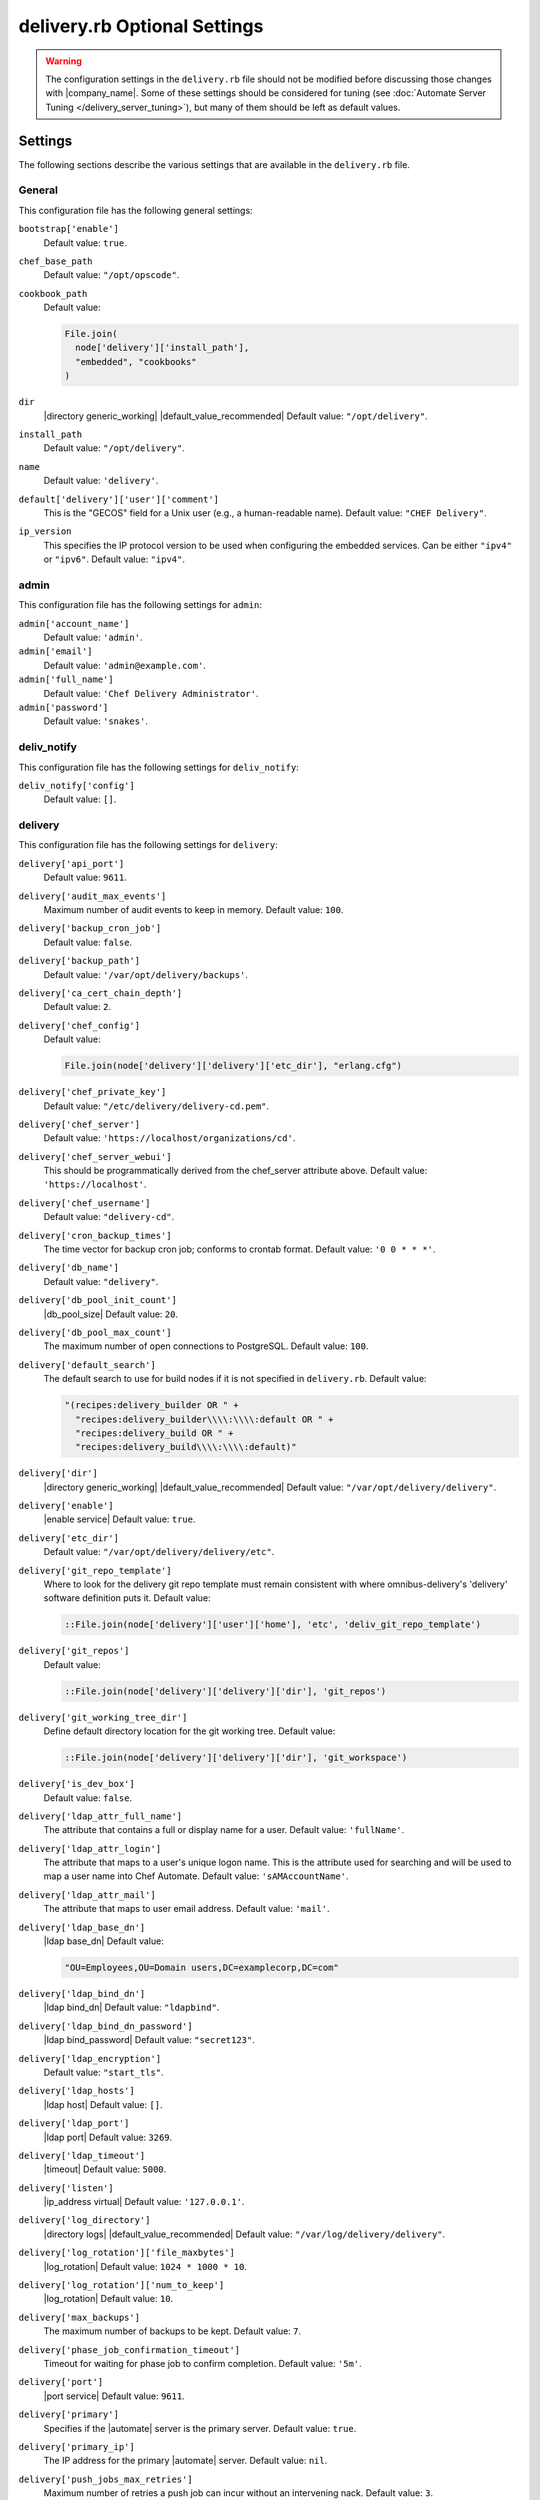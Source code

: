 =====================================================
delivery.rb Optional Settings 
=====================================================

.. warning:: The configuration settings in the ``delivery.rb`` file should not be modified before discussing those changes with |company_name|. Some of these settings should be considered for tuning (see :doc:`Automate Server Tuning </delivery_server_tuning>`), but many of them should be left as default values.

Settings
=====================================================
The following sections describe the various settings that are available in the ``delivery.rb`` file.

General
-----------------------------------------------------
This configuration file has the following general settings:

``bootstrap['enable']``
   Default value: ``true``.

``chef_base_path``
   Default value: ``"/opt/opscode"``.

``cookbook_path``
   Default value:

   .. code-block:: ruby

      File.join(
        node['delivery']['install_path'],
        "embedded", "cookbooks"
      )

``dir``
   |directory generic_working| |default_value_recommended| Default value: ``"/opt/delivery"``.

``install_path``
   Default value: ``"/opt/delivery"``.

``name``
   Default value: ``'delivery'``.

``default['delivery']['user']['comment']``
   This is the "GECOS" field for a Unix user (e.g., a human-readable name). Default value: ``"CHEF Delivery"``.

``ip_version``
   This specifies the IP protocol version to be used when configuring the embedded services. Can be either ``"ipv4"`` or ``"ipv6"``. Default value: ``"ipv4"``.

admin
-----------------------------------------------------
This configuration file has the following settings for ``admin``:

``admin['account_name']``
   Default value: ``'admin'``.

``admin['email']``
   Default value: ``'admin@example.com'``.

``admin['full_name']``
   Default value: ``'Chef Delivery Administrator'``.

``admin['password']``
   Default value: ``'snakes'``.


deliv_notify
-----------------------------------------------------
This configuration file has the following settings for ``deliv_notify``:

``deliv_notify['config']``
   Default value: ``[]``.


delivery
-----------------------------------------------------
This configuration file has the following settings for ``delivery``:

``delivery['api_port']``
   Default value: ``9611``.

``delivery['audit_max_events']``
   Maximum number of audit events to keep in memory. Default value: ``100``.

``delivery['backup_cron_job']``
   Default value: ``false``.

``delivery['backup_path']``
   Default value: ``'/var/opt/delivery/backups'``.

``delivery['ca_cert_chain_depth']``
   Default value: ``2``.

``delivery['chef_config']``
   Default value:

   .. code-block:: ruby

      File.join(node['delivery']['delivery']['etc_dir'], "erlang.cfg")

``delivery['chef_private_key']``
   Default value: ``"/etc/delivery/delivery-cd.pem"``.

``delivery['chef_server']``
   Default value: ``'https://localhost/organizations/cd'``.

``delivery['chef_server_webui']``
   This should be programmatically derived from the chef_server attribute above. Default value: ``'https://localhost'``.

``delivery['chef_username']``
   Default value: ``"delivery-cd"``.

``delivery['cron_backup_times']``
   The time vector for backup cron job; conforms to crontab format. Default value: ``'0 0 * * *'``.

``delivery['db_name']``
   Default value: ``"delivery"``.

``delivery['db_pool_init_count']``
   |db_pool_size| Default value: ``20``.

``delivery['db_pool_max_count']``
   The maximum number of open connections to PostgreSQL. Default value: ``100``.

``delivery['default_search']``
   The default search to use for build nodes if it is not specified in ``delivery.rb``. Default value:

   .. code-block:: ruby

      "(recipes:delivery_builder OR " +
        "recipes:delivery_builder\\\\:\\\\:default OR " +
        "recipes:delivery_build OR " +
        "recipes:delivery_build\\\\:\\\\:default)"

``delivery['dir']``
   |directory generic_working| |default_value_recommended| Default value: ``"/var/opt/delivery/delivery"``.

``delivery['enable']``
   |enable service| Default value: ``true``.

``delivery['etc_dir']``
   Default value: ``"/var/opt/delivery/delivery/etc"``.

``delivery['git_repo_template']``
   Where to look for the delivery git repo template must remain consistent with where omnibus-delivery's 'delivery' software definition puts it. Default value:

   .. code-block:: ruby

      ::File.join(node['delivery']['user']['home'], 'etc', 'deliv_git_repo_template')

``delivery['git_repos']``
   Default value:

   .. code-block:: ruby

      ::File.join(node['delivery']['delivery']['dir'], 'git_repos')

``delivery['git_working_tree_dir']``
   Define default directory location for the git working tree. Default value:

   .. code-block:: ruby

      ::File.join(node['delivery']['delivery']['dir'], 'git_workspace')

``delivery['is_dev_box']``
   Default value: ``false``.

``delivery['ldap_attr_full_name']``
   The attribute that contains a full or display name for a user. Default value: ``'fullName'``.

``delivery['ldap_attr_login']``
   The attribute that maps to a user's unique logon name. This is the attribute used for searching and will be used to map a user name into Chef Automate. Default value: ``'sAMAccountName'``.

``delivery['ldap_attr_mail']``
   The attribute that maps to user email address. Default value: ``'mail'``.

``delivery['ldap_base_dn']``
   |ldap base_dn| Default value:

   .. code-block:: ruby

      "OU=Employees,OU=Domain users,DC=examplecorp,DC=com"

``delivery['ldap_bind_dn']``
   |ldap bind_dn| Default value: ``"ldapbind"``.

``delivery['ldap_bind_dn_password']``
   |ldap bind_password| Default value: ``"secret123"``.

``delivery['ldap_encryption']``
   Default value: ``"start_tls"``.

``delivery['ldap_hosts']``
   |ldap host| Default value: ``[]``.

``delivery['ldap_port']``
   |ldap port| Default value: ``3269``.

``delivery['ldap_timeout']``
   |timeout| Default value: ``5000``.

``delivery['listen']``
   |ip_address virtual| Default value: ``'127.0.0.1'``.

``delivery['log_directory']``
   |directory logs| |default_value_recommended| Default value: ``"/var/log/delivery/delivery"``.

``delivery['log_rotation']['file_maxbytes']``
   |log_rotation| Default value: ``1024 * 1000 * 10``.

``delivery['log_rotation']['num_to_keep']``
   |log_rotation| Default value: ``10``.

``delivery['max_backups']``
   The maximum number of backups to be kept. Default value: ``7``.

``delivery['phase_job_confirmation_timeout']``
   Timeout for waiting for phase job to confirm completion. Default value: ``'5m'``.

``delivery['port']``
   |port service| Default value: ``9611``.

``delivery['primary']``
   Specifies if the |automate| server is the primary server. Default value: ``true``.

``delivery['primary_ip']``
   The IP address for the primary |automate| server. Default value: ``nil``.

``delivery['push_jobs_max_retries']``
   Maximum number of retries a push job can incur without an intervening nack. Default value: ``3``.

``delivery['push_jobs_overall_timeout']``
   Timeout for finding worker and then waiting for push job to complete. Default value: ``'2h'``.

``delivery['push_jobs_run_timeout']``
   Timeout for waiting for push job to complete once worker has been found. Default value: ``'75m'``.

``delivery['read_ttl']``
   The amount of time after which the ``READ`` token expires. This value may be specified a string with units (e.g., ``"4d"``, ``"3h"``, ``"2m"``, ``"1s"``), or as bare integers (interpreted as seconds). Valid units are: ``d`` (days), ``h`` (hours), ``m`` (minutes), or ``s`` (seconds). Default value: ``'7d'``.

   .. note:: While the ``delivery['read_ttl']`` and ``delivery['write_ttl']`` values may be tuned separately, it is recommended that both values be identical.

``delivery['restore_backup']``
   Set this option to true to restore the backup after it is made Default value: ``false``.

``delivery['sql_password']``
   Default value: ``'pokemon'``.

``delivery['sql_repl_password']``
   Default value: ``'pokemon_repl'``.

``delivery['sql_repl_user']``
   Default value: ``'delivery_repl'``.

``delivery['sql_ro_password']``
   Default value: ``'pokemon_ro'``.

``delivery['sql_ro_user']``
   Default value: ``'delivery_ro'``.

``delivery['sql_user']``
   Default value: ``'delivery'``.

``delivery['ssl_certificates']``
   A hash of SSL certificate files to use for FQDNs. Will use ``remote_file`` to download the key and crt specified. If you wanted to use a pre-generated SSL certificate for the main fqdn (``delivery_fqdn``) you could specify that here. For example:

   .. code-block:: ruby

      delivery['ssl_certificates'] = {
        'delivery.example.com' => {
          'key' => 'https://my_bucket/ssl_certificates/delivery.example.com.key',
          'crt' => 'https://my_bucket/ssl_certificates/delivery.example.com.crt'
        }
      }

``delivery['standby_ip']``
   The IP address for the cold standby |automate| server. Default value: ``nil``.

``delivery['use_ssl_termination']``
   Default value: ``false``.

``delivery['write_ttl']``
   The amount of time after which the ``WRITE`` token expires. This value may be specified a string with units (e.g., ``"4d"``, ``"3h"``, ``"2m"``, ``"1s"``), or as bare integers (interpreted as seconds). Valid units are: ``d`` (days), ``h`` (hours), ``m`` (minutes), or ``s`` (seconds). Default value: ``'7d'``.

   .. note:: While the ``delivery['read_ttl']`` and ``delivery['write_ttl']`` values may be tuned separately, it is recommended that both values be identical.

``delivery['vip']``
   |ip_address virtual| Default value: ``'127.0.0.1'``.


delivery_web
-----------------------------------------------------
This configuration file has the following settings for ``delivery_web``:

``delivery_web['api_version']``
   Default value: ``"v0"``.

``delivery_web['build_version']``
   Default value: ``"0.0.1"``.

``delivery_web['embedly_api_key']``
   Default value: ``"e0435c6ccfd74dfaacf7dfc987c9a7fa"``.

``delivery_web['etc_dir']``
   |directory generic_working| |default_value_recommended| Default value: ``"/var/opt/delivery/delivery_web/etc"``.

``delivery_web['external_auth']``
   Default value: ``false``.

``delivery_web['password_recovery_url']``
   Default value: ``"http://google.com"``.

``delivery_web['root']``
   A hook to re-home the web ui for development and testing. Default value:

   .. code-block:: ruby

      "#{node['delivery']['install_path']}/embedded/service/delivery_web"


elasticsearch
-----------------------------------------------------
This configuration file has the following settings for ``elasticsearch``:

``elasticsearch['urls']``
   The fully qualified domain name(s) of your Elasticsearch cluster. If not specified a local elasticsearch cluster will be utilized. Default value: ``"http://127.0.0.1:9200"``.

``elasticsearch['config_directory']``
   |directory generic_working| |default_value_recommended| Default value: ``"/var/opt/delivery/elasticsearch/conf"``.

``elasticsearch['home']``
   Default value: ``"#{node['delivery']['user']['home']}/elasticsearch"``.

``elasticsearch['log_directory']``
   |directory logs| |default_value_recommended| Default value: ``"/var/log/delivery/elasticsearch"``.

``elasticsearch['log_rotation']['file_maxbytes']``
   |log_rotation| Default value: ``100 * 1024 * 1024`` (100MB).

``elasticsearch['log_rotation']['num_to_keep']``
   |log_rotation| Default value: ``10``.

``elasticsearch['memory']``
   Default value:

   .. code-block:: ruby

      "#{(node.memory.total.to_i * 0.4 ).floor / 1024}m"


git
-----------------------------------------------------
This configuration file has the following settings for ``git``:

``git['authkeys']``
   Default value: ``git['ssh_dir'] + "/authorized_keys"``.

``git['home']``
   Default value: ``"/var/opt/delivery/home/git"``.

``git['shell']``
   Default value: ``"/opt/delivery/embedded/bin/git-shell"``.

``git['ssh_dir']``
   Default value: ``git['home'] + "/.ssh"``.

``git['username']``
   Default value: ``"git"``.


java
-----------------------------------------------------
This configuration file has the following settings for ``java``:

``java['java_home']``
   Default value:

   .. code-block:: ruby

      "#{node['delivery']['install_path']}/embedded/jre/bin"


kibana
-----------------------------------------------------
This configuration file has the following settings for ``kibana``:

``kibana['conf_dir']``
   |directory generic_working| |default_value_recommended| Default value: ``'/var/opt/delivery/kibana/'``.

``kibana['log_directory']``
   |directory logs| |default_value_recommended| Default value: ``"/var/log/delivery/kibana"``.

``kibana['log_rotation']['file_maxbytes']``
   |log_rotation| Default value: ``100 * 1024 * 1024`` (100MB).

``kibana['log_rotation']['num_to_keep']``
   |log_rotation| Default value: ``10``.

``kibana['port']``
   |port service| Default value: ``5601``.


lb
-----------------------------------------------------
This configuration file has the following settings for ``lb``:

``lb['debug']``
   Default value: ``false``.


logstash
-----------------------------------------------------
This configuration file has the following settings for ``logstash``:

``logstash['config_dir']``
   |directory generic_working| |default_value_recommended| Default value: ``"/var/opt/delivery/logstash"``.

``logstash['filebeats']['port']``
   Default value: 5044.

``logstash['log_directory']``
   |directory logs| |default_value_recommended| Default value: ``"/var/log/delivery/logstash"``.

``logstash['log_rotation']['file_maxbytes']``
   |log_rotation| Default value: ``100 * 1024 * 1024`` (100MB).

``logstash['log_rotation']['num_to_keep']``
   |log_rotation| Default value: ``10``.

``logstash['port']``
   |port service| Default value: ``8080``.


lsyncd
-----------------------------------------------------
This configuration file has the following settings for ``lsyncd``:

``lsyncd['dir']``
   |directory generic_working| |default_value_recommended| Default value: ``"/var/opt/delivery/lsyncd"``.

``lsyncd['enable']``
   |enable service| Default value: ``true``.

``lsyncd['log_directory']``
   |directory logs| |default_value_recommended| Default value: ``"/var/log/delivery/lsyncd"``.

``lsyncd['log_rotation']['file_maxbytes']``
   |log_rotation| Default value: ``100 * 1024 * 1024`` (100MB).

``lsyncd['log_rotation']['num_to_keep']``
   |log_rotation| Default value: ``10``.

``lsyncd['ssh_key']``
   Default value:

   .. code-block:: ruby

      "#{node['delivery']['user']['home']}/.ssh/id_rsa"

``lsyncd['user']``
   Default value: ``node['delivery']['user']['username']``.


nginx
-----------------------------------------------------
This configuration file has the following settings for ``nginx``:

``nginx['cache_max_size']``
   |nginx cache_max_size| Default value: ``'5000m'``.

``nginx['client_max_body_size']``
   |nginx client_max_body_size| Default value: ``'250m'``.

``nginx['dir']``
   |directory generic_working| |default_value_recommended| Default value: ``"/var/opt/delivery/nginx"``.

``nginx['enable']``
   |enable service| Default value: ``true``.

``nginx['enable_non_ssl']``
   |enable non_ssl| Default value: ``false``.

``nginx['fqdns']``
   An array of |fqdn| to which |nginx| responds. Default value: ``[]``.

``nginx['gzip']``
   |enable gzip| Possible values: ``on`` or ``off``. Default value: ``'on'``.

``nginx['gzip_comp_level']``
   |gzip compression_level| Possible values: any integer between ``1`` and ``9`` (inclusive). Default value: ``"2"``.

``nginx['gzip_http_version']``
   |gzip http_version| Possible values: ``1.0`` or ``1.1``. Default value: ``"1.0"``.

``nginx['gzip_proxied']``
   |gzip proxied| Possible values: ``any`` (gzip everything), ``auth``, ``expired``, ``no-cache``, ``no-store``, ``no_etag``, ``no_last_modified``, ``off``, or ``private``. Default value: `"any"`.

``nginx['gzip_types']``
   |gzip types| Default value:

   .. code-block:: ruby

      [ "text/plain", "text/css",
        "application/x-javascript", "text/xml",
        "application/javascript", "application/xml",
        "application/xml+rss", "text/javascript",
        "application/json" ]
      ]

``nginx['ha']``
   |use ha| |ha true| Default value: ``false``.

``nginx['keepalive_timeout']``
   |worker_max_keepalive| Default value: ``65``.

``nginx['log_directory']``
   |directory logs| |default_value_recommended| Default value: ``"/var/log/delivery/nginx"``.

``nginx['log_rotation']['file_maxbytes']``
   |log_rotation| Default value: ``100 * 1024 * 1024`` (100MB).

``nginx['log_rotation']['num_to_keep']``
   |log_rotation| Default value: ``10``.

``nginx['non_ssl_port']``
   |port non_ssl_nginx| Default value: ``80``. Use ``nginx['enable_non_ssl']`` to enable or disable |ssl| redirects on this port number. Set to ``false`` to disable non-SSL connections.

``nginx['sendfile']``
   |use sendfile| Possible values: ``on`` or ``off``. Default value: ``'on'``.

``nginx['server_name']``
   |server_fqdn| Default value: ``node['delivery']['fqdn']``.

``nginx['ssl_certificate']``
   |ssl_certificate| Default value: created automatically during setup.

``nginx['ssl_certificate_key']``
   |ssl_certificate key| Default value: created automatically during setup.

``nginx['ssl_ciphers']``
   |ssl_ciphers| To favor AES256 with ECDHE forward security, drop the ``RC4-SHA:RC4-MD5:RC4:RSA`` prefix. See `this link <https://wiki.mozilla.org/Security/Server_Side_TLS>`__ for more information. Default value:

   .. code-block:: ruby

      "RC4-SHA:RC4-MD5:RC4:RSA:HIGH:MEDIUM:!LOW:!kEDH:!aNULL:!ADH:!eNULL:!EXP:!SSLv2:!SEED:!CAMELLIA:!PSK"

``nginx['ssl_company_name']``
   |nginx ssl_company_name| Default value: "Chef".

``nginx['ssl_country_name']``
   |nginx ssl_country_name| Default value: "US".

``nginx['ssl_email_address']``
   |nginx ssl_email_address| Default value: ``"delivery@getchef.com"``.

``nginx['ssl_locality_name']``
   |nginx ssl_locality_name| Default value: "Seattle".

``nginx['ssl_organizational_unit_name']``
   |nginx ssl_organizational_unit_name| Default value: "Engineering".

``nginx['ssl_port']``
   Default value: ``443``.

``nginx['ssl_protocols']``
   |version protocols_ssl| For the highest possible security, disable |ssl| 3.0 and allow only TLS:

   .. code-block:: ruby

      nginx['ssl_protocols'] = 'TLSv1 TLSv1.1 TLSv1.2'

   Default value: Default value: ``"SSLv3 TLSv1"``.

``nginx['ssl_state_name']``
   |nginx ssl_state_name| Default value: "WA".

``nginx['tcp_nodelay']``
   |use nagle| Possible values: ``on`` or ``off``. Default value: ``'on'``.

``nginx['tcp_nopush']``
   |use tcpip| Possible values: ``on`` or ``off``. Default value: ``'on'``.

``nginx['worker_connections']``
   |worker_connections| Use with ``nginx['worker_processes']`` to determine the maximum number of allowed clients. Default value: ``10240``.

``nginx['worker_processes']``
   |worker_processes| Use with ``nginx['worker_connections']`` to determine the maximum number of allowed clients. Default value: ``node['cpu']['total'].to_i``.


postgresql
-----------------------------------------------------
This configuration file has the following settings for ``postgresql``:

``postgresql['checkpoint_completion_target']``
   |checkpoint_completion_target| Default value: ``0.5``.

``postgresql['checkpoint_segments']``
   |checkpoint_segments| Default value: ``3``.

``postgresql['checkpoint_timeout']``
   |checkpoint_timeout| Default value: ``"5min"``.

``postgresql['checkpoint_warning']``
   |checkpoint_warning| Default value: ``"30s"``.

``postgresql['data_dir']``
   |directory generic_data| |default_value_recommended| Default value:

   .. code-block:: ruby

      "/var/opt/delivery/postgresql/#{node['delivery']['postgresql']['version']}/data"

``postgresql['debug']``
   Default value: ``false``.

``postgresql['dir']``
   |directory generic_working| |default_value_recommended| Default value:

   .. code-block:: ruby

      "/var/opt/delivery/postgresql/#{node['delivery']['postgresql']['version']}"

``postgresql['effective_cache_size']``
   |effective_cache_size postgresql| Default value: ``"128MB"``.

``postgresql['enable']``
   |enable service| Default value: ``true``.

``postgresql['ha']``
   |use ha| |ha true| Default value: ``false``.

``postgresql['home']``
   |directory postgresql_home| Default value: ``"/var/opt/delivery/postgresql"``.

``postgresql['listen_address']``
   |port listen_postgresql| Default value: ``'localhost'``. In a disaster recovery configuration, this value is similar to: ``'localhost,192.168.10.11'``.

``postgresql['log_directory']``
   |directory logs| |default_value_recommended| Default value:

   .. code-block:: ruby

      "/var/log/delivery/postgresql/#{node['delivery']['postgresql']['version']}"

``postgresql['log_rotation']['file_maxbytes']``
   |log_rotation| Default value: ``100 * 1024 * 1024`` (100MB).

``postgresql['log_rotation']['num_to_keep']``
   |log_rotation| Default value: ``10``.

``postgresql['max_connections']``
   |max_connections| Default value: ``350``.

``postgresql['md5_auth_cidr_addresses']``
   |md5_auth_cidr_addresses| Default value: ``[ ]``.

``postgresql['port']``
   |port service| Default value: ``5432``.

``postgresql['shared_buffers']``
   |shared_buffers postgresql| Default value:

   .. code-block:: ruby

      "#{(node['memory']['total'].to_i / 4) / (1024)}MB"

``postgresql['shell']``
   Default value: ``"/bin/bash"``.

``postgresql['shmall']``
   |postgresql shmall| Default value: ``4194304``.

``postgresql['shmmax']``
   |postgresql shmax| Default value: ``17179869184``.

``postgresql['sql_password']``
   |password postgresql_user| Default value: ``"snakepliskin"``.

``postgresql['sql_ro_password']``
   Default value: ``"shmunzeltazzen"``.

``postgresql['sql_ro_user']``
   Default value: ``"chef_ro"``.

``postgresql['sql_user']``
   Default value: ``"chef"``.

``postgresql['trust_auth_cidr_addresses']``
   |trust_auth_cidr_addresses| See ``md5_auth_cidr_addresses``. Default value: ``[ '127.0.0.1/32', '::1/128' ]``.

``postgresql['user_path']``
   Default value:

   .. code-block:: ruby

      "/opt/delivery/embedded/bin:/opt/delivery/bin:$PATH"

``postgresql['username']``
   |name user postgresql| Default value: ``"chef-pgsql"``.

``postgresql['work_mem']``
   |work_mem| Default value: ``"8MB"``.

``postgresql['version']``
   |version postgresql| Default value: ``"9.2"``.

``postgresql['vip']``
   |ip_address virtual| Default value: ``"127.0.0.1"``.


rabbitmq
-----------------------------------------------------
This configuration file has the following settings for ``rabbitmq``:

``rabbitmq['dir']``
   |directory generic_working| |default_value_recommended| Default value: ``'/var/opt/delivery/rabbitmq'``.

``rabbitmq['data_dir']``
   |directory generic_data| |default_value_recommended| Default value: ``'/var/opt/delivery/rabbitmq/db'``.

``rabbitmq['env_path']``
   Default value:

   .. code-block:: ruby

      '/opt/delivery/bin:/opt/delivery/embedded/bin:/usr/bin:/bin'

``rabbitmq['log_directory']``
   |directory logs| |default_value_recommended| Default value:

   .. code-block:: ruby

      File.join(default_log_directory, "rabbitmq")

``rabbitmq['log_rotation']['file_maxbytes']``
   |log_rotation| Default value: ``100 * 1024 * 1024`` (100MB).

``rabbitmq['log_rotation']['num_to_keep']``
   |log_rotation| Default value: ``10``.

``rabbitmq['management_enabled']``
   |rabbitmq management_enabled| Default value: ``true``.

``rabbitmq['management_password']``
   |rabbitmq management_password| Default value: ``'chefrocks'``.

``rabbitmq['management_port']``
   |rabbitmq management_port| Default value: ``15672``.

``rabbitmq['management_user']``
   |rabbitmq management_user| Default value: ``'rabbitmgmt'``.

``rabbitmq['node_ip_address']``
   |ip_address rabbitmq| Default value: ``'0.0.0.0'``.

``rabbitmq['nodename']``
   |name node| Default value: ``'rabbit@localhost'``.

``rabbitmq['password']``
   |password rabbitmq| Default value: ``'chefrocks'``.

``rabbitmq['port']``
   |port service| Default value: ``'5672'``.

``rabbitmq['vip']``
   |ip_address virtual| Default value: ``'127.0.0.1'``.


ssh_git
-----------------------------------------------------
This configuration file has the following settings for ``ssh_git``:

``ssh_git['hostname']``
   Default value: ``nil``.

``ssh_git['keys_dir']``
   |directory generic_working| |default_value_recommended| Default value:

   .. code-block:: ruby

      "#{node['delivery']['delivery']['etc_dir']}/ssh_git_server_keys"

``ssh_git['port']``
   |port service| Default value: ``8989``.


user
-----------------------------------------------------
This configuration file has the following settings for ``user``:

``user['home']``
   The home directory for the delivery services user. Default value: ``"/opt/delivery/embedded"``.

``user['shell']``
   The shell for the delivery services user. Default value: ``"/bin/bash"``.

``user['username']``
   The username for the delivery services user. Default value: ``"delivery"``.


